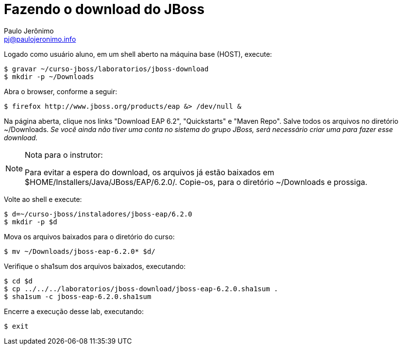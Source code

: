 = Fazendo o download do JBoss =
:author: Paulo Jerônimo
:email: pj@paulojeronimo.info

Logado como usuário +aluno+, em um shell aberto na máquina +base+ (HOST), execute:
[source,bash]
----
$ gravar ~/curso-jboss/laboratorios/jboss-download
$ mkdir -p ~/Downloads
----
Abra o browser, conforme a seguir:
[source,bash]
----
$ firefox http://www.jboss.org/products/eap &> /dev/null &
----
Na página aberta, clique nos links "Download EAP 6.2", "Quickstarts" e "Maven Repo". Salve todos os arquivos no diretório +~/Downloads+. _Se você ainda não tiver uma conta no sistema do grupo JBoss, será necessário criar uma para fazer esse download._

.Nota para o instrutor:
[NOTE]
======
Para evitar a espera do download, os arquivos já estão baixados em +$HOME/Installers/Java/JBoss/EAP/6.2.0/+. Copie-os, para o diretório +~/Downloads+ e prossiga.
======
Volte ao shell e execute:
[source,bash]
----
$ d=~/curso-jboss/instaladores/jboss-eap/6.2.0
$ mkdir -p $d
----
Mova os arquivos baixados para o diretório do curso:
[source,bash]
----
$ mv ~/Downloads/jboss-eap-6.2.0* $d/
----
Verifique o sha1sum dos arquivos baixados, executando:
[source,bash]
----
$ cd $d
$ cp ../../../laboratorios/jboss-download/jboss-eap-6.2.0.sha1sum .
$ sha1sum -c jboss-eap-6.2.0.sha1sum
----
Encerre a execução desse lab, executando:
[source,bash]
----
$ exit
----
